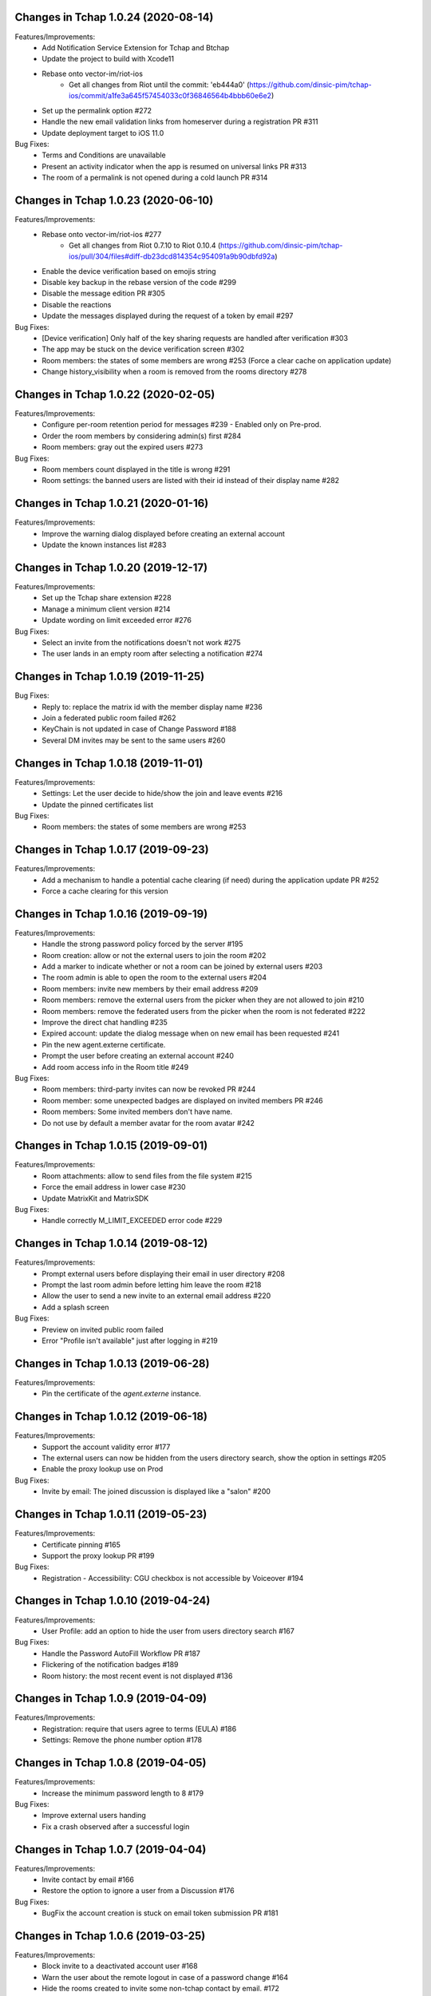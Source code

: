 Changes in Tchap 1.0.24 (2020-08-14)
===================================================

Features/Improvements:
 * Add Notification Service Extension for Tchap and Btchap
 * Update the project to build with Xcode11
 * Rebase onto vector-im/riot-ios
    - Get all changes from Riot until the commit: 'eb444a0' (https://github.com/dinsic-pim/tchap-ios/commit/a1fe3a645f57454033c0f36846564b4bbb60e6e2)
 * Set up the permalink option #272
 * Handle the new email validation links from homeserver during a registration PR #311
 * Update deployment target to iOS 11.0
 
Bug Fixes:
 * Terms and Conditions are unavailable
 * Present an activity indicator when the app is resumed on universal links PR #313
 * The room of a permalink is not opened during a cold launch PR #314
 
Changes in Tchap 1.0.23 (2020-06-10)
===================================================

Features/Improvements:
 * Rebase onto vector-im/riot-ios #277
    - Get all changes from Riot 0.7.10 to Riot 0.10.4 (https://github.com/dinsic-pim/tchap-ios/pull/304/files#diff-db23dcd814354c954091a9b90dbfd92a)
 * Enable the device verification based on emojis string
 * Disable key backup in the rebase version of the code #299
 * Disable the message edition PR #305
 * Disable the reactions
 * Update the messages displayed during the request of a token by email #297
 
Bug Fixes:
 * [Device verification] Only half of the key sharing requests are handled after verification #303
 * The app may be stuck on the device verification screen #302
 * Room members: the states of some members are wrong #253 (Force a clear cache on application update)
 * Change history_visibility when a room is removed from the rooms directory #278

Changes in Tchap 1.0.22 (2020-02-05)
===================================================

Features/Improvements:
 * Configure per-room retention period for messages #239 - Enabled only on Pre-prod.
 * Order the room members by considering admin(s) first #284
 * Room members: gray out the expired users #273
 
Bug Fixes:
 * Room members count displayed in the title is wrong #291
 * Room settings: the banned users are listed with their id instead of their display name #282

Changes in Tchap 1.0.21 (2020-01-16)
===================================================

Features/Improvements:
 * Improve the warning dialog displayed before creating an external account
 * Update the known instances list #283

Changes in Tchap 1.0.20 (2019-12-17)
===================================================

Features/Improvements:
 * Set up the Tchap share extension #228
 * Manage a minimum client version #214
 * Update wording on limit exceeded error #276

Bug Fixes:
 * Select an invite from the notifications doesn't not work #275
 * The user lands in an empty room after selecting a notification #274

Changes in Tchap 1.0.19 (2019-11-25)
===================================================

Bug Fixes:
 * Reply to: replace the matrix id with the member display name #236
 * Join a federated public room failed #262
 * KeyChain is not updated in case of Change Password #188
 * Several DM invites may be sent to the same users #260

Changes in Tchap 1.0.18 (2019-11-01)
===================================================

Features/Improvements:
 * Settings: Let the user decide to hide/show the join and leave events #216
 * Update the pinned certificates list

Bug Fixes:
 * Room members: the states of some members are wrong #253

Changes in Tchap 1.0.17 (2019-09-23)
===================================================

Features/Improvements:
 * Add a mechanism to handle a potential cache clearing (if need) during the application update PR #252
 * Force a cache clearing for this version

Changes in Tchap 1.0.16 (2019-09-19)
===================================================

Features/Improvements:
 * Handle the strong password policy forced by the server #195
 * Room creation: allow or not the external users to join the room #202
 * Add a marker to indicate whether or not a room can be joined by external users #203
 * The room admin is able to open the room to the external users #204
 * Room members: invite new members by their email address #209
 * Room members: remove the external users from the picker when they are not allowed to join #210
 * Room members: remove the federated users from the picker when the room is not federated #222
 * Improve the direct chat handling #235
 * Expired account: update the dialog message when on new email has been requested #241
 * Pin the new agent.externe certificate.
 * Prompt the user before creating an external account #240
 * Add room access info in the Room title #249
 
Bug Fixes:
 * Room members: third-party invites can now be revoked PR #244
 * Room member: some unexpected badges are displayed on invited members PR #246
 * Room members: Some invited members don't have name.
 * Do not use by default a member avatar for the room avatar #242

Changes in Tchap 1.0.15 (2019-09-01)
===================================================

Features/Improvements:
 * Room attachments: allow to send files from the file system #215
 * Force the email address in lower case #230
 * Update MatrixKit and MatrixSDK
 
Bug Fixes:
 * Handle correctly M_LIMIT_EXCEEDED error code #229
 
Changes in Tchap 1.0.14 (2019-08-12)
===================================================

Features/Improvements:
 * Prompt external users before displaying their email in user directory #208
 * Prompt the last room admin before letting him leave the room #218
 * Allow the user to send a new invite to an external email address #220
 * Add a splash screen
 
Bug Fixes:
 * Preview on invited public room failed
 * Error "Profile isn't available" just after logging in #219

Changes in Tchap 1.0.13 (2019-06-28)
===================================================

Features/Improvements:
 * Pin the certificate of the `agent.externe` instance.

Changes in Tchap 1.0.12 (2019-06-18)
===================================================

Features/Improvements:
 * Support the account validity error #177
 * The external users can now be hidden from the users directory search, show the option in settings #205
 * Enable the proxy lookup use on Prod
 
Bug Fixes:
 * Invite by email: The joined discussion is displayed like a "salon" #200

Changes in Tchap 1.0.11 (2019-05-23)
===================================================

Features/Improvements:
 * Certificate pinning #165
 * Support the proxy lookup PR #199
 
Bug Fixes:
 * Registration - Accessibility: CGU checkbox is not accessible by Voiceover #194

Changes in Tchap 1.0.10 (2019-04-24)
===================================================

Features/Improvements:
 * User Profile: add an option to hide the user from users directory search #167
 
Bug Fixes:
 * Handle the Password AutoFill Workflow PR #187
 * Flickering of the notification badges #189
 * Room history: the most recent event is not displayed #136

Changes in Tchap 1.0.9 (2019-04-09)
===================================================

Features/Improvements:
 * Registration: require that users agree to terms (EULA) #186
 * Settings: Remove the phone number option #178

Changes in Tchap 1.0.8 (2019-04-05)
===================================================

Features/Improvements:
 * Increase the minimum password length to 8 #179
 
Bug Fixes:
 * Improve external users handing
 * Fix a crash observed after a successful login

Changes in Tchap 1.0.7 (2019-04-04)
===================================================

Features/Improvements:
 * Invite contact by email #166
 * Restore the option to ignore a user from a Discussion #176
 
Bug Fixes:
 * BugFix the account creation is stuck on email token submission PR #181

Changes in Tchap 1.0.6 (2019-03-25)
===================================================

Features/Improvements:
 * Block invite to a deactivated account user #168
 * Warn the user about the remote logout in case of a password change #164
 * Hide the rooms created to invite some non-tchap contact by email. #172
 * Configure the application for the extern users #139
 
Bug Fixes:
 * Bug when leaving a room #162

Changes in Tchap 1.0.5 (2019-03-08)
===================================================

Features/Improvements:
 * Turn on ITSAppUsesNonExemptEncryption flag
 
Bug Fixes:
 * Public room: the avatar shape is wrong #152
 * Room details: the attachments list is empty #151
 * Room members: improve the contacts picker #140

Changes in Tchap 1.0.4 (2019-02-25)
===================================================

Features/Improvements:
 * Private Room creation: change history visibility to "invited" #154
 * Power level: a room member must be moderator to invite #155
 * Adjust wording on bug report #160
 * Keys sharing: remove the verification option #149
 * Disable voip call #153
 
Bug Fixes:
 * Push Notification: Tchap is not opened on the right room #150

Changes in Tchap 1.0.3 (2019-02-08)
===================================================

Features/Improvements:
 * Setup Universal Links support for the registration process #119
 * Registration: remove the polling mechanism on email validation #145
 * Enable bug report #104
 * Update TAC url
 * Turn off "ITSAppUsesNonExemptEncryption" flag (until export compliance is reviewed)
 * Enlarge room invite cell
 
Bug Fixes:
 * Fix the flickering during unread messages badge rendering PR #148

Changes in Tchap 1.0.2 (2019-01-30)
===================================================

Features/Improvements:
 * Turn on "ITSAppUsesNonExemptEncryption" flag

Changes in Tchap 1.0.1 (2019-01-11)
===================================================

Features/Improvements:
 * Room history: update bubbles display #127
 * Apply the Tchap tint color to the green icons #126
 
Bug Fixes:
 * Unexpected logout #134
 * Clear cache doesn't work properly #124
 * room preview doesn't work #113
 * The new joined discussions are displayed like a "salon" #122
 * Rename the discussions left by the other member ("Salon vide") #128

Changes in Tchap 1.0.0 (2018-12-14)
===================================================

Features/Improvements:
 * Set up push notifications in Tchap #108
 * Antivirus - Media scan: Implement the MediaScanManager #77
 * Antivirus Server: encrypt the keys sent to the antivirus server #105
 * Support the new room creation by setting up avatar, name, privacy and participants #73
 * Update Contacts cells display #88
 * Show the voip option #103
 * Update project by adding Btchap target PR #120
 * Update color of days in rooms #115
 * Encrypted room: Do not use the warning icon for the unverified devices #109
 * Remove beta warning dialog when using encryption #110
 * Accept unknown devices #111
 * Configurer le dispositif de publication de l’application
 
Bug Fixes:
 * Registration is stuck in the email validation step #117
 * Matrix name when exporting keys #112

Changes in Tchap 0.0.4 (2018-11-22)
===================================================

Features/Improvements:
 * Antivirus - Media download: support a potential anti-virus server #40
 * Support the pinned rooms #16
 * Room history: update input toolbar #92
 * Update Rooms cells display #89
 * Hide the voip option #90
 * Disable matrix.to support #91
 * Rebase onto vector-im/riot-ios
 * Replace "chat.xxx.gouv.fr" url with "matrix.xxx.gouv.fr" #87

Changes in Tchap 0.0.3 (2018-10-23)
===================================================

Features/Improvements:
 * Authentication: implement "forgot password" flow #38
 * Contact selection: create a new discussion (if none) only when the user sends a message #41
 * Update TAC link #72
 * BugFix The display name of some users may be missing #69
 * Design the room title view #68
 * Encrypt event content for invited members #44
 * Room history: remove the display of the state events (history access, encryption) #74
 * Room creation: start/open a discussion with a tchap contact #18

Changes in Tchap 0.0.2 (2018-09-28)
===================================================

Features/Improvements:
 * Authentication: implement the registration screens #4
 * Add the search in the navigation bar #10
 * Check the pending invites before creating new direct chat #13
 * Open the existing direct chat on contact selection even if the contact has left it #14
 * Re-invite left member on new message #15
 * Set up the public rooms access #19
 * Discussions settings are not editable #11
 * Update room (“Salon”) settings #42
 * Room History: Disable membership event redaction #43

Changes in Tchap 0.0.1 (2018-09-05)
===================================================
 
Features/Improvements:
 * Set up the new application Tchap-ios #1
 * Replace Riot icons with the Tchap ones #2
 * Disable/Hide the Home, Favorites and Communities tabs #6
 * Authentication: Welcome screen #3
 * Discover Tchap platform #22
 * Authentication: implement the login screens #5
 * Display all the joined rooms in the tab "Conversations" #7
 * "Contacts": display all the known Tchap users #9
 * User Profile is not editable #12
 * Remove invite preview #20
 